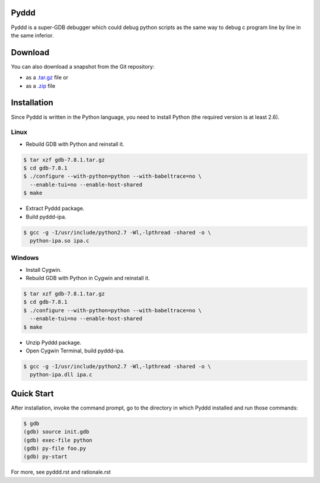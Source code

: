 Pyddd
=====

Pyddd is a super-GDB debugger which could debug python scripts as the
same way to debug c program line by line in the same inferior.

Download
========

You can also download a snapshot from the Git repository:

* as a `.tar.gz <https://github.com/jondy/pyddd/archive/master.tar.gz>`__
  file or
* as a `.zip <https://github.com/jondy/pyddd/archive/master.zip>`__ file

Installation
============

Since Pyddd is written in the Python language, you need to install
Python (the required version is at least 2.6).

Linux
-----

* Rebuild GDB with Python and reinstall it.

.. code-block:: bash

  $ tar xzf gdb-7.8.1.tar.gz
  $ cd gdb-7.8.1
  $ ./configure --with-python=python --with-babeltrace=no \
    --enable-tui=no --enable-host-shared
  $ make

* Extract Pyddd package.
* Build pyddd-ipa.

.. code-block:: bash

  $ gcc -g -I/usr/include/python2.7 -Wl,-lpthread -shared -o \
    python-ipa.so ipa.c

Windows
-------

* Install Cygwin.
* Rebuild GDB with Python in Cygwin and reinstall it.

.. code-block:: bash

  $ tar xzf gdb-7.8.1.tar.gz
  $ cd gdb-7.8.1
  $ ./configure --with-python=python --with-babeltrace=no \
    --enable-tui=no --enable-host-shared
  $ make

* Unzip Pyddd package.
* Open Cygwin Terminal, build pyddd-ipa.

.. code-block:: bash

  $ gcc -g -I/usr/include/python2.7 -Wl,-lpthread -shared -o \
    python-ipa.dll ipa.c

Quick Start
===========

After installation, invoke the command prompt, go to the directory
in which Pyddd installed and run those commands:

.. code-block:: bash

  $ gdb
  (gdb) source init.gdb
  (gdb) exec-file python
  (gdb) py-file foo.py
  (gdb) py-start

For more, see pyddd.rst and rationale.rst

